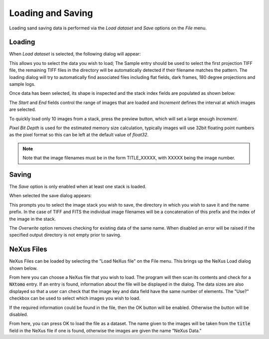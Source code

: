 Loading and Saving
==================

Loading sand saving data is performed via the *Load dataset* and *Save* options on the
*File* menu.

Loading
-------

When *Load dataset* is selected, the following dialog will appear:

.. image:: ../../_static/loading_screen.png
    :alt: Initial Load dialog

This allows you to select the data you wish to load; The Sample entry should be used to select the first projection TIFF file, the remaining TIFF files in the directory will be automatically detected if their filename matches the pattern. The loading dialog will try to automatically find associated files including flat fields, dark frames, 180 degree projections and sample logs.

Once data has been selected, its shape is inspected and the stack index fields
are populated as shown below:

.. image:: ../../_static/loading_screen_filled.png
    :alt: Load dialog after selecting data

The *Start* and *End* fields control the range of images that are loaded and
*Increment* defines the interval at which images are selected.

To quickly load only 10 images from a stack, press the preview button, which will set a large enough *Increment*.

*Pixel Bit Depth* is used for the estimated memory size calculation, typically
images will use 32bit floating point numbers as the pixel format so this can be
left at the default value of *float32*.

.. note::
    Note that the image filenames must be in the form TITLE_XXXXX, with XXXXX being the image number.

Saving
------

The *Save* option is only enabled when at least one stack is loaded.

When selected the save dialog appears:

.. image:: ../../_static/gui_save_dialog.png
    :alt: Save dialog

This prompts you to select the image stack you wish to save, the directory in
which you wish to save it and the name prefix. In the case of TIFF and FITS the
individual image filenames will be a concatenation of this prefix and the index
of the image in the stack.

The *Overwrite* option removes checking for existing data of the same name. When
disabled an error will be raised if the specified output directory is not empty
prior to saving.

NeXus Files
-----------

NeXus Files can be loaded by selecting the "Load NeXus file" on the File menu. This brings up the NeXus Load dialog
shown below.

.. image:: ../../_static/nexus_loading_window.png
    :alt: NeXus Load Dialog

From here you can choose a NeXus file that you wish to load. The program will then scan its contents and check for a
:code:`NXtomo` entry. If an entry is found, information about the file will be displayed in the dialog. The data sizes
are also displayed so that a user can check that the image key and data field have the same number of elements. The
"Use?" checkbox can be used to select which images you wish to load.

If the required information could be found in the file, then the OK button will be enabled. Otherwise the button will be
disabled.

From here, you can press OK to load the file as a dataset. The name given to the images will be taken from the
:code:`title` field in the NeXus file if one is found, otherwise the images are given the name "NeXus Data."
